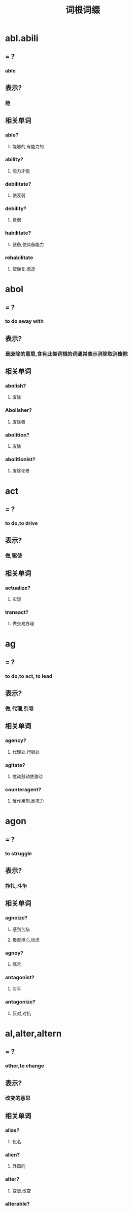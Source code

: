 :PROPERTIES:
:ID:       a683a622-bc82-4730-99bd-b6c127d06742
:END:
#+title: 词根词缀
* abl.abili
** = ?
*** able
** 表示?
*** 能
** 相关单词
*** able?
**** 能够的,有能力的
*** ability?
**** 能力才能
*** debilitate?
**** 使衰弱
*** debility?
**** 衰弱
*** habilitate?
**** 装备,使具备能力
*** rehabilitate
**** 使康复,改造
* abol
** = ?
*** to do away with
** 表示?
*** 是废除的意思,含有此类词根的词通常表示消除取消废除
** 相关单词
*** abolish?
**** 废除
*** Abolisher?
**** 废除者
*** abolition?
**** 废除
*** abolitionist?
**** 废除论者
* act
** = ?
*** to do,to drive
** 表示?
*** 做,驱使
** 相关单词
*** actualize?
**** 实现
*** transact?
**** 做交易办理
* ag
** = ?
*** to do,to act, to lead
** 表示?
*** 做,代理,引导
** 相关单词
*** agency?
**** 代理处.行销处
*** agitate?
**** 搅动鼓动使激动
*** counteragent?
**** 反作用剂,反抗力
* agon
** = ?
*** to struggle
** 表示?
*** 挣扎,斗争
** 相关单词
*** agnoize?
**** 感到苦恼
**** 极度担心,忧虑
*** agnoy?
**** 痛苦
*** antagonist?
**** 对手
*** antagonize?
**** 反对,对抗
* al,alter,altern
** = ?
*** other,to change
** 表示?
*** 改变的意思
** 相关单词
*** alias?
**** 化名
*** alien?
**** 外国的
*** alter?
**** 变更,改变
*** alterable?
**** 可改变的
*** alteration?
**** 改造改变
*** alternate?
**** 交替,轮流
*** alternative?
**** 两者择一的
* am,amor,amat
** = ?
*** love
** 表示?
*** 爱,情爱
** 相关单词
*** amateur?
**** 业余爱好的
*** amatory?
**** 恋爱的,色情的
*** amiable?
**** 和蔼的亲切的友善的
*** amicable?
**** 友好的温和的
*** amity?
**** 友好,和睦
*** amorours?
**** 色情的恋爱的
*** amour?
**** 偷情
*** enamored?
**** 迷恋的,倾心的,珍爱的
* apt,ept
** = ?
*** to fit,ability
** 表示?
*** 适应能力
** 相关单词
*** adapt?
**** 使适应
*** adaptable?
**** 有适应能力的
*** adept?
**** 熟练的老练的
*** apt?
**** 易于,适当的
*** aptitude?
**** 适应能力,才能
*** inapt?
**** 不适当的,无能的
*** inept?
**** 不适当的,无能的
* art(i)
** = ?
*** skill
** 表示?
*** 技巧,手艺,职业
** 相关单词
*** artful?
**** 有技巧的
*** artifact?
**** 工艺品
*** artifice?
**** 技巧
*** artificial?
**** 人造的
*** artless?
**** 拙劣的

* aut,auto
** = ?
*** self,来自希腊语
** 表示?
*** 自己
** 相关单词
*** autism?
**** 自我中心主义
*** autoalarm?
**** 自动报警器
*** autocriticism?
**** 自我反省
*** automatic?
**** 机械的
*** autonomy?
**** 自治
*** autopilot?
**** 自动驾驶仪
* ban
** = ?
*** to prohibit
** 表示?
*** 禁止
** 相关单词
*** abandon?
**** 丢弃遗弃
*** ban?
**** 禁令
*** banister?
**** (楼梯的)栏杆
* bas
** = ?
*** low,foundation
** 表示?
*** 低,下,基础
** 相关单词
*** abase?
**** 贬低
*** base?
**** 低下的,以...为基础,根据地
*** baseborn?
**** 出生卑微的
*** basement?
**** 地下室
*** baseness?
**** 低下,卑微
*** basic?
**** 基础的
*** basis?
**** 基础
*** bass?
**** 低音的,低音
*** debase?
**** 降低,使卑下
*** subbase
**** 基层,基地
* bat
** = ?
*** to beat
** 表示?
*** 打,击
** 相关单词
*** abate?
**** 打折
*** battalion?
**** 营部
*** battle?
**** 战役,战斗
*** combat?
**** 格斗,搏斗
*** debate?
**** 讨论,辩论
*** embattled?
**** 严阵以待的
*** rebate?
**** 减少,打折扣,回扣折扣
* art(i)
** = ?
** 表示?
* art(i)
** = ?
** 表示?
** 相关单词
** 相关单词
* art(i)
** = ?
** 表示?
* art(i)
** = ?
** 表示?
** 相关单词
** 相关单词
* art(i)
** = ?
** 表示?
** 相关单词
